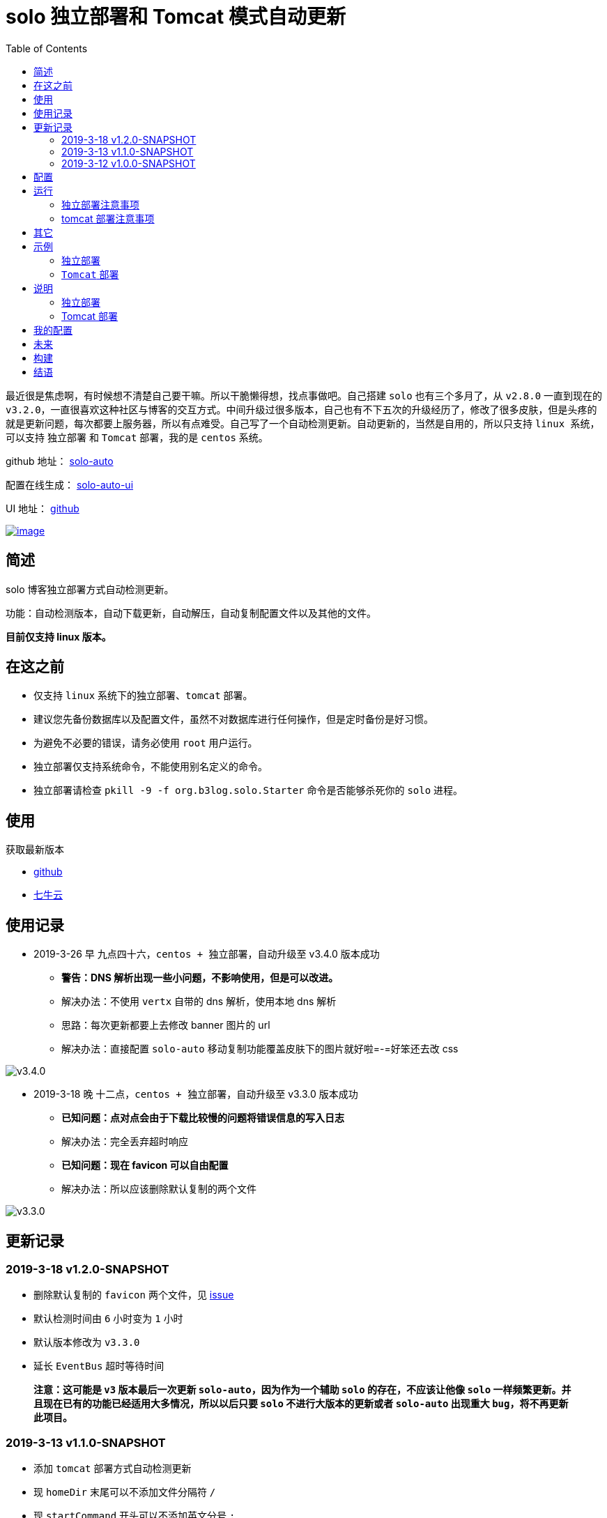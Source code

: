 = solo 独立部署和 Tomcat 模式自动更新
:page-description: solo 独立部署和 Tomcat 模式自动更新
:page-category: 归档
:page-image: https://img.hacpai.com/bing/20180813.jpg?imageView2/1/w/960/h/540/interlace/1/q/100
:page-href: /articles/2019/03/12/1552380944073.html
:page-created: 1552380944230
:page-modified: 1560074450505
:toc:

最近很是焦虑啊，有时候想不清楚自己要干嘛。所以干脆懒得想，找点事做吧。自己搭建
`solo` 也有三个多月了，从 `v2.8.0` 一直到现在的
`v3.2.0`，一直很喜欢这种社区与博客的交互方式。中间升级过很多版本，自己也有不下五次的升级经历了，修改了很多皮肤，但是头疼的就是更新问题，每次都要上服务器，所以有点难受。自己写了一个自动检测更新。自动更新的，当然是自用的，所以只支持
`linux 系统`，可以支持 `独立部署` 和 `Tomcat` 部署，我的是 `centos`
系统。

====
github 地址： https://github.com/lizhongyue248/solo-auto[solo-auto]

配置在线生成： https://lizhongyue248.github.io/solo-auto-ui/[solo-auto-ui]

UI 地址： https://github.com/lizhongyue248/solo-auto-ui[github]
====

https://vertx.io[image:https://img.shields.io/badge/vert.x-3.6.3-purple.svg[image]]

== 简述

solo 博客独立部署方式自动检测更新。

功能：自动检测版本，自动下载更新，自动解压，自动复制配置文件以及其他的文件。

*目前仅支持 linux 版本。*

== 在这之前

* 仅支持 `linux` 系统下的独立部署、`tomcat` 部署。
* 建议您先备份数据库以及配置文件，虽然不对数据库进行任何操作，但是定时备份是好习惯。
* 为避免不必要的错误，请务必使用 `root` 用户运行。
* 独立部署仅支持系统命令，不能使用别名定义的命令。
* 独立部署请检查 `pkill -9 -f org.b3log.solo.Starter`
命令是否能够杀死你的 `solo` 进程。

== 使用

获取最新版本

* https://github.com/lizhongyue248/solo-auto/releases[github]
* http://downloads.echocow.cn/solo/soloauto-1.2.0-SNAPSHOT-fat.jar[七牛云]

== 使用记录

* 2019-3-26 早 九点四十六，`centos + 独立部署`，自动升级至 v3.4.0
版本成功
** [line-through]*警告：DNS
解析出现一些小问题，不影响使用，但是可以改进。*
** 解决办法：不使用 `vertx` 自带的 dns 解析，使用本地 dns 解析
** 思路：每次更新都要上去修改 banner 图片的 url
** 解决办法：直接配置 `solo-auto`
移动复制功能覆盖皮肤下的图片就好啦=-=好笨还去改 css

image::https://resources.echocow.cn/file/2019/3/24/201903261159171111111.png[v3.4.0]

* 2019-3-18 晚 十二点，`centos + 独立部署`，自动升级至 v3.3.0 版本成功
** [line-through]*已知问题：点对点会由于下载比较慢的问题将错误信息的写入日志*
** 解决办法：完全丢弃超时响应
** [line-through]*已知问题：现在 favicon 可以自由配置*
** 解决办法：所以应该删除默认复制的两个文件

image::https://resources.echocow.cn/%E6%B7%B1%E5%BA%A6%E6%88%AA%E5%9B%BE_%E9%80%89%E6%8B%A9%E5%8C%BA%E5%9F%9F_20190318085800.png[v3.3.0]

== 更新记录

=== 2019-3-18 v1.2.0-SNAPSHOT

* 删除默认复制的 `favicon` 两个文件，见
https://github.com/b3log/solo/issues/12706?utm_source=hacpai.com[issue]
* 默认检测时间由 `6` 小时变为 `1` 小时
* 默认版本修改为 `v3.3.0`
* 延长 `EventBus` 超时等待时间

____
*注意：这可能是 `v3` 版本最后一次更新 `solo-auto`，因为作为一个辅助
`solo` 的存在，不应该让他像 `solo`
一样频繁更新。并且现在已有的功能已经适用大多情况，所以以后只要 `solo`
不进行大版本的更新或者 `solo-auto` 出现重大 `bug`，将不再更新此项目。*
____

=== 2019-3-13 v1.1.0-SNAPSHOT

* 添加 `tomcat` 部署方式自动检测更新
* 现 `homeDir` 末尾可以不添加文件分隔符 `/`
* 现 `startCommand` 开头可以不添加英文分号 `;`
* 添加 `debug` 参数开启运行时的文件路径获取详情

=== 2019-3-12 v1.0.0-SNAPSHOT

* 独立模式部署

== 配置

在线配置生成：https://lizhongyue248.github.io/solo-auto-ui/[solo-auto-ui]

image:https://resources.echocow.cn/solo/%E6%B7%B1%E5%BA%A6%E6%88%AA%E5%9B%BE_%E9%80%89%E6%8B%A9%E5%8C%BA%E5%9F%9F_20190609170931.png[image]

____
注意，你的配置将会完全覆盖默认配置！配置文件为 `json` 格式
____

[width="100%",cols="25%,25%,25%,25%",options="header",]
|===
|属性名 |类型 |默认值 |描述
|latestUrl |String
|https://api.github.com/repos/b3log/solo/releases/latest |最新版本 solo
的 github restful 接口地址

|homeDir |String |/root/ |解压后的文件夹路径，结尾必须有文件分隔符
`/`，当前版本以及新版本都会存放在此目录

|deploy |String |solo |部署方式，可选 `tomcat`，其他值无效

|tomcatDir |String |solo |`tomcat` 部署在 `webapps` 目录下的 `solo`
的文件名称

|interval |Number |6 |几小时检测一次版本更新

|version |String |v3.3.0 |当前已经部署的版本号，格式必须与 github 上相同

|timeOut |Number |30 |Event Bus 等待时间

|otherFiles |Array |[``favicon.ico'', favicon.png"]
|其他的需要移动的文件名称

|startCommand |Stirng
|`;nohup java -cp WEB-INF/lib/*:WEB-INF/classes org.b3log.solo.Starter >/dev/null 2>&1 &`
|启动命令，前面必须加英文符分号 `;`
|===

== 运行

____
请注意：建议以 root 身份运行，否则可能会出现权限问题无法执行命令的情况。
____

* 前台运行，假设配置文件与 `jar` 包位于同一目录且名称为 `solo-auto.json`

`java -jar soloauto-1.0.0-SNAPSHOT-fat.jar -conf solo-auto.json`

* 后台运行，假设配置文件与 `jar` 包位于同一目录且名称为 `solo-auto.json`

`nohup java -jar soloauto-1.0.0-SNAPSHOT-fat.jar -conf solo-auto.json >/dev/null 2>&1 &`

____
建议，先前台运行，检查控制台输出中的配置文件是否有配置错误，确认无误且不报错后，再后台运行。
____

=== 独立部署注意事项

[arabic]
. 正在运行的 `solo` 的文件夹的目录名称必须类似为 `solo-v3.1.0` 形式。
. 建议以 `root` 方式运行。

=== tomcat 部署注意事项

[arabic]
. 请注意填写以下属性

[cols=",",options="header",]
|===
|属性 |注意
|`homeDir` |`tomcat` 的 `webapps` 目录
|`deploy` |`tomcat`
|`tomcatDir` |`tomcat` 的 `webapps` 下的部署 `solo` 的文件夹名称
|===

== 其它

Q: 为什么会写这个？

A: 从 `V2.8.0` 开始用 `solo`，至今到了
`V3.2.0`，以前除了部署应用的时候上一下服务器，其他时候都用不上，`hexo`
这些博客基本很少更新。现在每次更新都要上去重复一边操作，实在太麻烦了。但是又特别喜欢
`solo` 这样活跃的博客与社区，所以遇到问题当然是想自己解决下问题。

Q: 为什么不用 `docker`？

A: 服务器资源有限，除了 `solo` 还运行者其他的应用，运行 `docker`
就会有一些资源被占用，并且想自己 `DIY`
部分主题比较麻烦，每次都要进服务器，再进容器里面改，为了运行 `solo`
直接上 `docker` 觉得没必要。如果后面还有应用使用 `docker` 会换，或者 D
大说的会重写 `Docker` 镜像构建的时候可能会换。

Q: 为什么不用 `tomcat`？

A: `tomcat` 跑着其它应用，没做负载均衡，并且担心访问速度，所以直接用
`独立容器 + nginx` 部署了。v1.1.0 版本已经可以使用tomcat

== 示例

=== 独立部署

* 运行在指定端口：请修改 `startCommand`, *前面一定要加分号 `;`*

[source,json]
----
{
  "startCommand":";nohup java -cp 'WEB-INF/lib/*:WEB-INF/classes' org.b3log.solo.Starter -lp 8765 >/dev/null 2>&1 &"
}
----

* 如果你需要复制其它文件，可以采用这个配置：请修改 `otherFiles`

[source,json]
----
{
  "homeDir": "/root/",
  "version": "v3.3.0",
  "otherFiles": [
    "favicon.ico",
    "favicon.png",
    "background.jpg"
  ]
}
----

解释如下:

[width="100%",cols="40%,30%,30%",options="header",]
|===
|属性名　 |值 |　解释
|homeDir |/home/echocow/
|解压后的文件夹路径，结尾必须有文件分隔符，当前版本以及新版本都会存放在此目录

|version |v3.3.0 |当前已经启动且部署好的 solo 版本

|otherFiles |[``favicon.ico'', ``favicon.png'', ``background.jpg'']
|其它需要复制的文件，一旦填写，就会覆盖默认的，所以这里要加上默认的，然后多加了
`background.jpg`
|===

* 如果你不需要复制其它文件，可以采用这个配置

[source,json]
----
{
  "homeDir": "/home/echocow",
  "version": "v3.2.0"
}
----

解释如下:

[cols=",,",options="header",]
|===
|属性名　 |值 |　解释
|homeDir |/home/echocow/
|解压后的文件夹路径，结尾必须有文件分隔符，当前版本以及新版本都会存放在此目录，默认
/root/

|version |v3.2.0 |当前已经启动且部署好的 solo 版本
|===

=== `Tomcat` 部署

* 假设我现在已经部署好了 `solo`，并且路径为
`/home/echo/Other/apache-tomcat-9.0.16/webapps/solo`，配置文件如下：

[source,json]
----
{
  "homeDir": "/home/echo/Other/apache-tomcat-9.0.16/webapps/",
  "deploy": "tomcat",
  "tomcatDir": "solo",
  "version": "v3.2.0",
  "otherFiles": [
    "favicon.ico",
    "favicon.png",
    "background.jpg"
  ]
}
----

其中 `deploy` 和 `tomcatDir` 必填

== 说明

使用 vertx 事件驱动，使用 `Event Bus` 点对点消息模式，`MainVerticle`
获取默认配置，再获取用户配置以覆盖默认配置。然后分别部署两个
`Verticle`。

* `WebClientVerticle` 定时检测版本
* `FileVerticle` 处理文件下载、移动操作

'''''

=== 独立部署

[arabic, start=0]
. `WebClientVerticle`
检测当前最新版是否与配置中的版本匹配，如果不匹配，携带请求的部分信息通知
`FileVerticle`。
. `FileVerticle`
使用类名注册一个处理器以接受请求，收到通知以后，获取最新版本。
. 下载最新版本的 `war` 包，解压，然后移动用户自定义的文件（配置文件中
`otherFiles`）。
. 移动 `solo`
配置文件：`local.properties`，`latke.properties`，`solo.properties`.
. 复制完毕后，使用 `pkill -9 -f org.b3log.solo.Starter` 杀死以前的
`solo` 进程，
. 使用
`cd 解压后的路径;nohup java -cp WEB-INF/lib/*:WEB-INF/classes org.b3log.solo.Starter >/dev/null 2>&1 &`
命令启动
`solo`，后面的启动命令用户可以自定义，*请注意：自定义启动命令前请务必加上分号！*
. `FileVerticle` 执行完毕，回复 `WebClientVerticle`
，`WebClientVerticle` 收到回复日志记录。

=== Tomcat 部署

这个过程不会重启 tomcat。

* 0-3 同上
* 修改原来版本的 `solo` 的文件夹名称为 `tomcatDir配置的名称+当前时间`
* 修改新下载的 `solo` 的文件夹名称为 `tomcatDir` 所配置的参数
* `FileVerticle` 执行完毕，回复 `WebClientVerticle`
，`WebClientVerticle` 收到回复日志记录。

== 我的配置

2019 年 3 月 26 日

* `solo-auto.json`

[source,json]
----
{
    "startCommand":";nohup java -cp 'WEB-INF/lib/*:WEB-INF/classes' org.b3log.solo.Starter -lp 8765 >/root/solo-auto/soloInfo.log 2>&1 &",
    "version":"v3.4.0",
    "otherFiles":[
        "skins/Finding/images/header-bg.jpg"
    ]
}
----

* 启动命令

[source,bash]
....
nohup java -jar soloauto-1.2.0-SNAPSHOT-fat.jar -conf solo-auto.json >/dev/null 2>&1 &
....

== 未来

[arabic, start=0]
. 目前没有写 `windows` 的打算。
. 打算加入邮件或者短信通知，以能够更好的感知博客更新变化。
. 考虑是否加入 `web` 页面，但是觉得没必要。
. 想过做成 `solo`
插件，但是文档太少，并且感觉局限性比较大且自己水平有限，所以放弃了。

== 构建

测试:

[source,bash]
....
./mvnw clean test
....

打包

[source,bash]
....
./mvnw clean package
....

运行

[source,bash]
....
./mvnw clean exec:java
....

== 结语

也不知道能不能帮助到您，不过还是希望这个小东西能够为您带来方便，如果有问题请在
https://github.com/lizhongyue248/solo-auto/issues[github]
上提出；如果对您有帮助，欢迎给个 star 哈。

